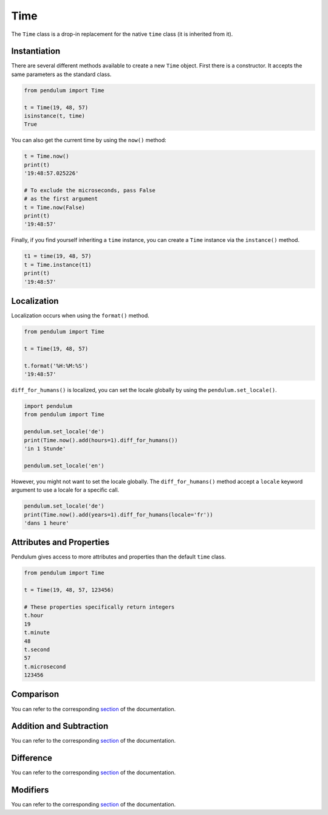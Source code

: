 Time
====

The ``Time`` class is a drop-in replacement for the native ``time``
class (it is inherited from it).


Instantiation
-------------

There are several different methods available to create a new ``Time`` object.
First there is a constructor. It accepts the same parameters as the standard class.

.. code-block:: python

    from pendulum import Time

    t = Time(19, 48, 57)
    isinstance(t, time)
    True

You can also get the current time by using the ``now()`` method:

.. code-block:: python

    t = Time.now()
    print(t)
    '19:48:57.025226'

    # To exclude the microseconds, pass False
    # as the first argument
    t = Time.now(False)
    print(t)
    '19:48:57'

Finally, if you find yourself inheriting a ``time`` instance,
you can create a ``Time`` instance via the ``instance()`` method.

.. code-block:: python

    t1 = time(19, 48, 57)
    t = Time.instance(t1)
    print(t)
    '19:48:57'


Localization
------------

Localization occurs when using the ``format()`` method.

.. code-block:: python

    from pendulum import Time

    t = Time(19, 48, 57)

    t.format('%H:%M:%S')
    '19:48:57'

``diff_for_humans()`` is localized, you can set the locale globally
by using the ``pendulum.set_locale()``.

.. code-block:: python

    import pendulum
    from pendulum import Time

    pendulum.set_locale('de')
    print(Time.now().add(hours=1).diff_for_humans())
    'in 1 Stunde'

    pendulum.set_locale('en')

However, you might not want to set the locale globally.
The ``diff_for_humans()`` method accept a ``locale`` keyword argument to use a locale for a specific call.

.. code-block:: python

    pendulum.set_locale('de')
    print(Time.now().add(years=1).diff_for_humans(locale='fr'))
    'dans 1 heure'


Attributes and Properties
-------------------------

Pendulum gives access to more attributes and properties than the default ``time`` class.

.. code-block:: python

    from pendulum import Time

    t = Time(19, 48, 57, 123456)

    # These properties specifically return integers
    t.hour
    19
    t.minute
    48
    t.second
    57
    t.microsecond
    123456


Comparison
----------

You can refer to the corresponding `section <#comparison>`_ of the documentation.


Addition and Subtraction
------------------------

You can refer to the corresponding `section <#addition-and-subtraction>`_ of the documentation.


Difference
----------

You can refer to the corresponding `section <#difference>`_ of the documentation.


Modifiers
---------

You can refer to the corresponding `section <#modifiers>`_ of the documentation.
